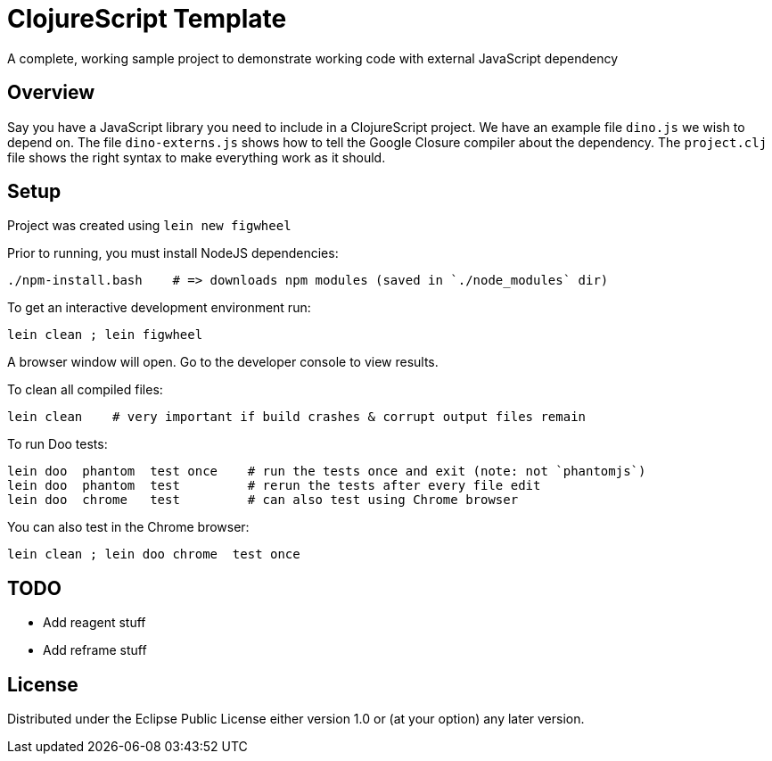 # ClojureScript Template

A complete, working sample project to demonstrate working code with external JavaScript dependency

## Overview

Say you have a JavaScript library you need to include in a ClojureScript project.  We have an
example file `dino.js` we wish to depend on.  The file `dino-externs.js` shows how to tell the
Google Closure compiler about the dependency. The `project.clj` file shows the right syntax to make
everything work as it should.

## Setup

Project was created using `lein new figwheel`

Prior to running, you must install NodeJS dependencies:

[source,bash]
----
./npm-install.bash    # => downloads npm modules (saved in `./node_modules` dir)
----

To get an interactive development environment run:

[source,bash]
----
lein clean ; lein figwheel
----

A browser window will open. Go to the developer console to view results.

To clean all compiled files:

[source,bash]
----
lein clean    # very important if build crashes & corrupt output files remain
----

To run Doo tests:

[source,bash]
----
lein doo  phantom  test once    # run the tests once and exit (note: not `phantomjs`)
lein doo  phantom  test         # rerun the tests after every file edit
lein doo  chrome   test         # can also test using Chrome browser
----

You can also test in the Chrome browser:

[source,bash]
----
lein clean ; lein doo chrome  test once
----
  
## TODO

 - Add reagent stuff
 - Add reframe stuff

## License

Distributed under the Eclipse Public License either version 1.0 or (at your option) any later version.
